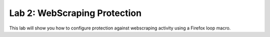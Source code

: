 Lab 2: WebScraping Protection
--------------------------------------

This lab will show you how to configure protection against webscraping activity using a Firefox loop macro.


